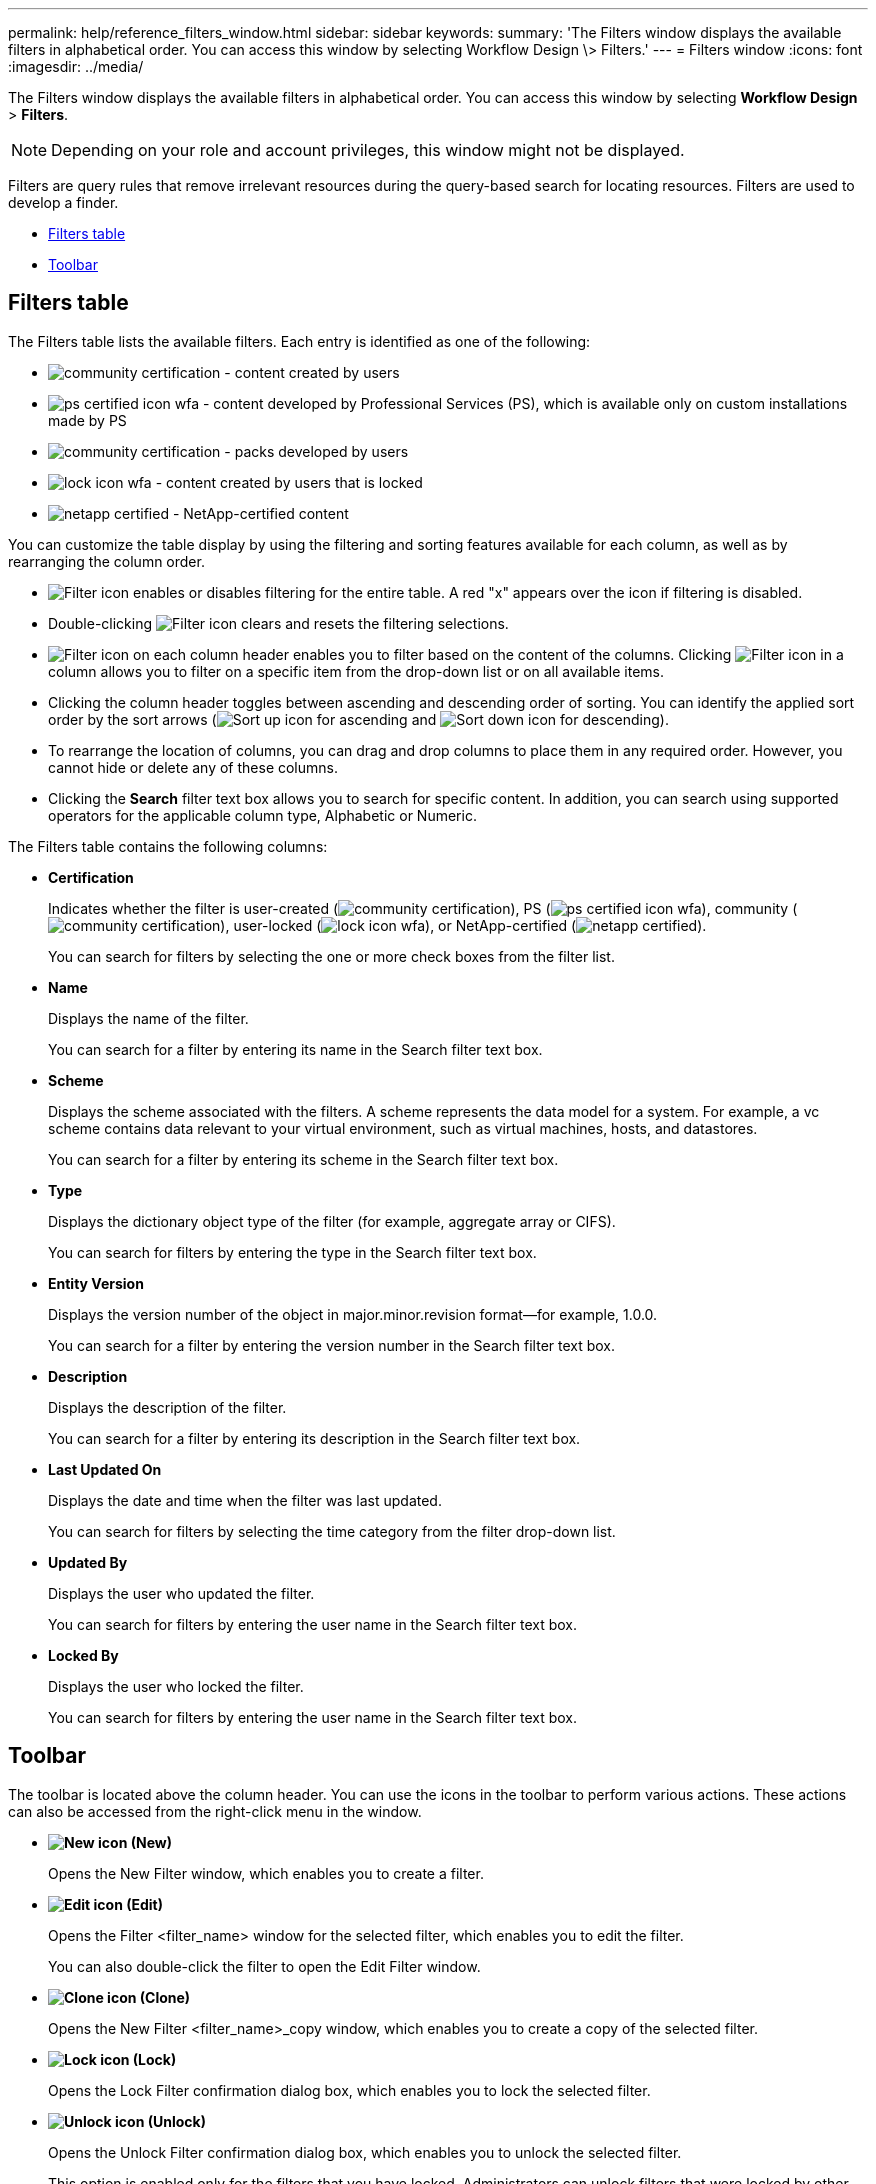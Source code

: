 ---
permalink: help/reference_filters_window.html
sidebar: sidebar
keywords: 
summary: 'The Filters window displays the available filters in alphabetical order. You can access this window by selecting Workflow Design \> Filters.'
---
= Filters window
:icons: font
:imagesdir: ../media/

The Filters window displays the available filters in alphabetical order. You can access this window by selecting *Workflow Design* > *Filters*.

NOTE: Depending on your role and account privileges, this window might not be displayed.

Filters are query rules that remove irrelevant resources during the query-based search for locating resources. Filters are used to develop a finder.

* <<GUID-36648429-AF6D-47B7-84E3-D3B273AE59D7,Filters table>>
* <<GUID-52CDFBFE-D295-4CD1-AC56-3D6B86D83E71,Toolbar>>

== Filters table

The Filters table lists the available filters. Each entry is identified as one of the following:

* image:../media/community_certification.gif[] - content created by users
* image:../media/ps_certified_icon_wfa.gif[] - content developed by Professional Services (PS), which is available only on custom installations made by PS
* image:../media/community_certification.gif[] - packs developed by users
* image:../media/lock_icon_wfa.gif[] - content created by users that is locked
* image:../media/netapp_certified.gif[] - NetApp-certified content

You can customize the table display by using the filtering and sorting features available for each column, as well as by rearranging the column order.

* image:../media/filter_icon_wfa.gif[Filter icon] enables or disables filtering for the entire table. A red "x" appears over the icon if filtering is disabled.
* Double-clicking image:../media/filter_icon_wfa.gif[Filter icon] clears and resets the filtering selections.
* image:../media/wfa_filter_icon.gif[Filter icon] on each column header enables you to filter based on the content of the columns. Clicking image:../media/wfa_filter_icon.gif[Filter icon] in a column allows you to filter on a specific item from the drop-down list or on all available items.
* Clicking the column header toggles between ascending and descending order of sorting. You can identify the applied sort order by the sort arrows (image:../media/wfa_sortarrow_up_icon.gif[Sort up icon] for ascending and image:../media/wfa_sortarrow_down_icon.gif[Sort down icon] for descending).
* To rearrange the location of columns, you can drag and drop columns to place them in any required order. However, you cannot hide or delete any of these columns.
* Clicking the *Search* filter text box allows you to search for specific content. In addition, you can search using supported operators for the applicable column type, Alphabetic or Numeric.

The Filters table contains the following columns:

* *Certification*
+
Indicates whether the filter is user-created (image:../media/community_certification.gif[]), PS (image:../media/ps_certified_icon_wfa.gif[]), community (image:../media/community_certification.gif[]), user-locked (image:../media/lock_icon_wfa.gif[]), or NetApp-certified (image:../media/netapp_certified.gif[]).
+
You can search for filters by selecting the one or more check boxes from the filter list.

* *Name*
+
Displays the name of the filter.
+
You can search for a filter by entering its name in the Search filter text box.

* *Scheme*
+
Displays the scheme associated with the filters. A scheme represents the data model for a system. For example, a vc scheme contains data relevant to your virtual environment, such as virtual machines, hosts, and datastores.
+
You can search for a filter by entering its scheme in the Search filter text box.

* *Type*
+
Displays the dictionary object type of the filter (for example, aggregate array or CIFS).
+
You can search for filters by entering the type in the Search filter text box.

* *Entity Version*
+
Displays the version number of the object in major.minor.revision format--for example, 1.0.0.
+
You can search for a filter by entering the version number in the Search filter text box.

* *Description*
+
Displays the description of the filter.
+
You can search for a filter by entering its description in the Search filter text box.

* *Last Updated On*
+
Displays the date and time when the filter was last updated.
+
You can search for filters by selecting the time category from the filter drop-down list.

* *Updated By*
+
Displays the user who updated the filter.
+
You can search for filters by entering the user name in the Search filter text box.

* *Locked By*
+
Displays the user who locked the filter.
+
You can search for filters by entering the user name in the Search filter text box.

== Toolbar

The toolbar is located above the column header. You can use the icons in the toolbar to perform various actions. These actions can also be accessed from the right-click menu in the window.

* *image:../media/new_wfa_icon.gif[New icon] (New)*
+
Opens the New Filter window, which enables you to create a filter.

* *image:../media/edit_wfa_icon.gif[Edit icon] (Edit)*
+
Opens the Filter <filter_name> window for the selected filter, which enables you to edit the filter.
+
You can also double-click the filter to open the Edit Filter window.

* *image:../media/clone_wfa_icon.gif[Clone icon] (Clone)*
+
Opens the New Filter <filter_name>_copy window, which enables you to create a copy of the selected filter.

* *image:../media/lock_wfa_icon.gif[Lock icon] (Lock)*
+
Opens the Lock Filter confirmation dialog box, which enables you to lock the selected filter.

* *image:../media/unlock_wfa_icon.gif[Unlock icon] (Unlock)*
+
Opens the Unlock Filter confirmation dialog box, which enables you to unlock the selected filter.
+
This option is enabled only for the filters that you have locked. Administrators can unlock filters that were locked by other users.

* *image:../media/delete_wfa_icon.gif[Delete icon] (Delete)*
+
Opens the Delete Filter confirmation dialog box, which enables you to delete the selected user-created filter.
+
NOTE: You cannot delete a WFA filter, PS filter, or sample filter.

* *image:../media/export_wfa_icon.gif[Export icon] (Export)*
+
Enables you to export the selected user-created filter.
+
NOTE: You cannot export a WFA filter, PS filter, or sample filter.

* *image:../media/test_wfa_icon.gif[test icon] (Test)*
+
Opens the Test Filter dialog box, which enables you to test the selected filter.

* *image:../media/add_to_pack.png[add to pack icon] (Add To Pack)*
+
Opens the Add To Pack Filters dialog box, which enables you to add the filter and its dependable entities to a pack, which is editable.
+
NOTE: The Add To Pack feature is enabled only for filters for which the certification is set to None.

* *image:../media/remove_from_pack.png[remove from pack icon] (Remove From Pack)*
+
Opens the Remove From Pack Filters dialog box for the selected filter, which enables you to delete or remove the filter from the pack.
+
NOTE: The Remove From Pack feature is enabled only for filters for which the certification is set to None.
